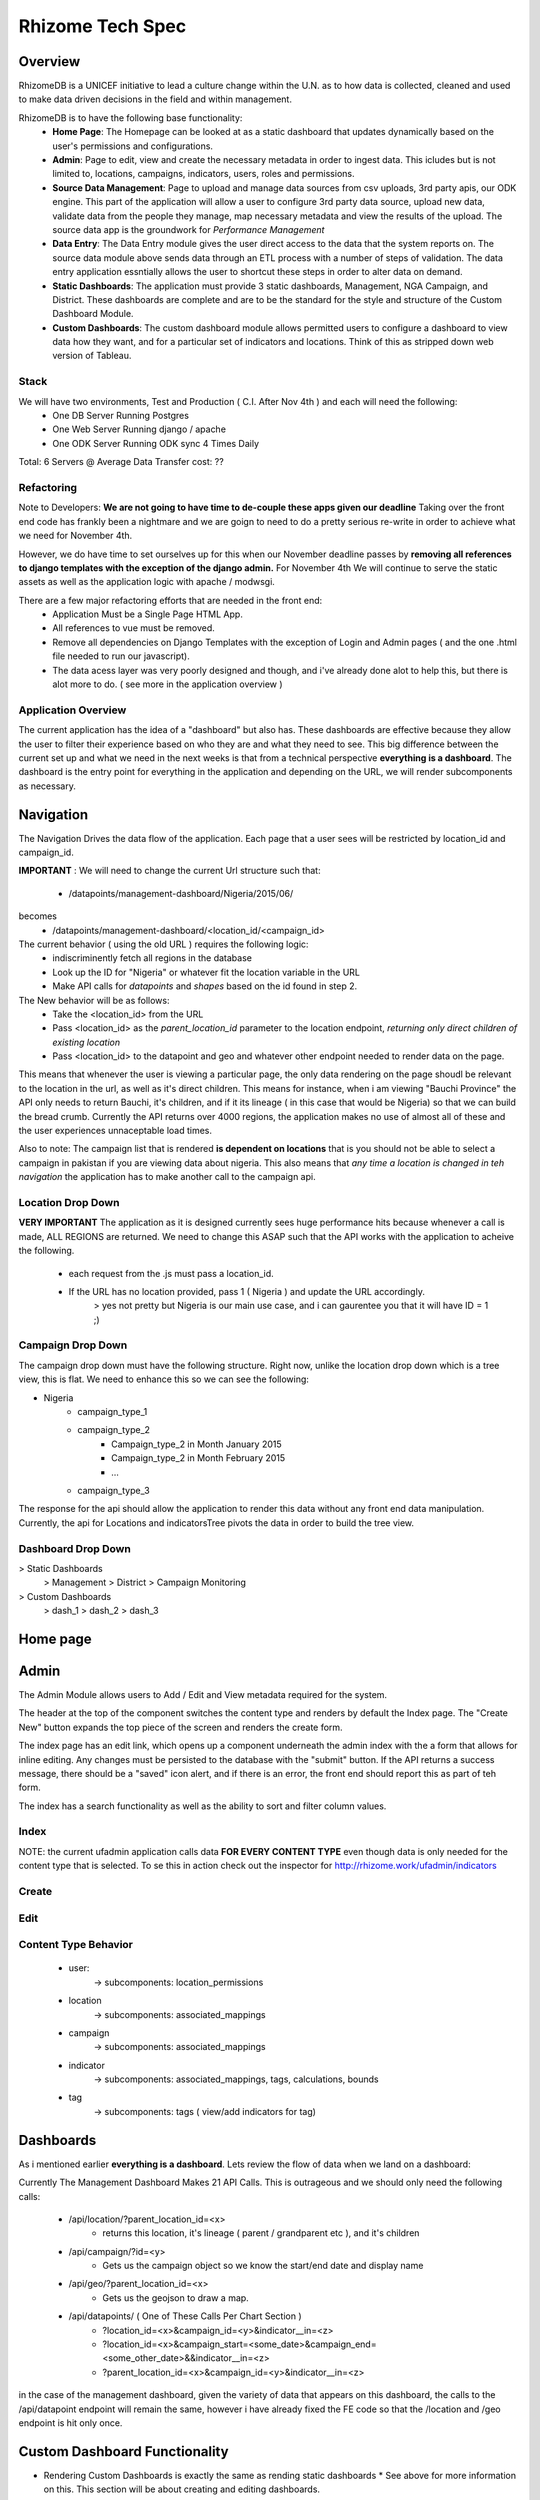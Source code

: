 *****************
Rhizome Tech Spec
*****************

Overview
=======

RhizomeDB is a UNICEF initiative to lead a culture change within the U.N. as to how data is collected, cleaned and used to make data driven decisions in the field and within management.

RhizomeDB is to have the following base functionality:
   - **Home Page**:  The Homepage can be looked at as a static dashboard that updates dynamically based on the user's permissions and  configurations.
   - **Admin**: Page to edit, view and create the necessary metadata in order to ingest data.  This icludes but is not limited to, locations, campaigns, indicators, users, roles and permissions.
   - **Source Data Management**: Page to upload and manage data sources from csv uploads, 3rd party apis, our ODK engine.  This part of the application will allow a user to configure 3rd party data source, upload new data, validate data from the people they manage, map necessary metadata and view the results of the upload.  The source data app is the groundwork for *Performance Management*
   - **Data Entry**: The Data Entry module gives the user direct access to the data that the system reports on.  The source data module above sends data through an ETL process with a number of steps of validation.  The data entry application essntially allows the user to shortcut these steps in order to alter data on demand.
   - **Static Dashboards**:  The application must provide 3 static dashboards, Management, NGA Campaign, and District.  These dashboards are complete and are to be the standard for the style and structure of the Custom Dashboard Module.
   - **Custom Dashboards**: The custom dashboard module allows permitted users to configure a dashboard to view data how they want, and for a particular set of indicators and locations.   Think of this as stripped down web version of Tableau.

Stack
~~~~~

We will have two environments, Test and Production ( C.I. After Nov 4th ) and each will need the following:
   - One DB Server Running Postgres
   - One Web Server Running django / apache
   - One ODK Server Running ODK sync 4 Times Daily

Total: 6 Servers @
Average Data Transfer cost: ??


Refactoring
~~~~~~~~~~~

Note to Developers: **We are not going to have time to de-couple these apps given our deadline**  Taking over the front end code has frankly been a nightmare and we are goign to need to do a pretty serious re-write in order to achieve what we need for November 4th.

However, we do have time to set ourselves up for this when our November deadline passes by **removing all references to django templates with the exception of the django admin.**  For November 4th We will continue to serve the static assets as well as the application logic with apache / modwsgi.

There are a few major refactoring efforts that are needed in the front end:
   - Application Must be a Single Page HTML App.
   - All references to vue must be removed.
   - Remove all dependencies on Django Templates with the exception of Login and Admin pages ( and the one .html file needed to run our javascript).
   - The data acess layer was very poorly designed and though, and i've already done alot to help this, but there is alot more to do.  ( see more in the application overview )


Application Overview
~~~~~~~~~~~~~~~~~~~~

The current application has the idea of a "dashboard" but also has.  These dashboards are effective because they allow the user to filter their experience based on who they are and what they need to see.  This big difference between the current set up and what we need in the next weeks is that from a technical perspective **everything is a dashboard**.  The dashboard is the entry point for everything in the application and depending on the URL, we will render subcomponents as necessary.

Navigation
==========

The Navigation Drives the data flow of the application.  Each page that a user sees will be restricted by location_id and campaign_id.

**IMPORTANT** : We will need to change the current Url structure such that:

  - /datapoints/management-dashboard/Nigeria/2015/06/
becomes
  - /datapoints/management-dashboard/<location_id/<campaign_id>


The current behavior ( using the old URL ) requires the following logic:
   - indiscriminently fetch all regions in the database
   - Look up the ID for "Nigeria" or whatever fit the location variable in the URL
   - Make API calls for *datapoints* and *shapes* based on the id found in step 2.

The New behavior will be as follows:
   - Take the <location_id> from the URL
   - Pass <location_id> as the *parent_location_id* parameter to the location endpoint, *returning only direct children of existing location*
   - Pass <location_id> to the datapoint and geo and whatever other endpoint needed to render data on the page.

This means that whenever the user is viewing a particular page, the only data rendering on the page shoudl be relevant to the location in the url, as well as it's direct children.  This means for instance, when i am viewing "Bauchi Province" the API only needs to return Bauchi, it's children, and if it its lineage ( in this case that would be Nigeria) so that we can build the bread crumb.  Currently the API returns over 4000 regions, the application makes no use of almost all of these and the user experiences unnaceptable load times.

Also to note:  The campaign list that is rendered **is dependent on locations** that is you should not be able to select a campaign in pakistan if you are viewing data about nigeria.  This also means that *any time a location is changed in teh navigation* the application has to make another call to the campaign api.


Location Drop Down
~~~~~~~~~~~~~~~~~~

**VERY IMPORTANT** The application as it is designed currently sees huge performance hits because whenever a call is made, ALL REGIONS are returned.  We need to change this ASAP such that the API works with the application to acheive the following.

   - each request from the .js must pass a location_id.
   - If the URL has no location provided, pass 1 ( Nigeria ) and update the URL accordingly.
        > yes not pretty but Nigeria is our main use case, and i can gaurentee you that it will have ID = 1 ;)


Campaign Drop Down
~~~~~~~~~~~~~~~~~~

The campaign drop down must have the following structure.  Right now, unlike the location drop down which is a tree view, this is flat.  We need to enhance this so we can see the following:

- Nigeria
   - campaign_type_1
   - campaign_type_2
       - Campaign_type_2 in Month January 2015
       - Campaign_type_2 in Month February 2015
       - ...
   - campaign_type_3

The response for the api should allow the application to render this data without any front end data manipulation.  Currently, the api for Locations and indicatorsTree pivots the data in order to build the tree view.

Dashboard Drop Down
~~~~~~~~~~~~~~~~~~

> Static Dashboards
   > Management
   > District
   > Campaign Monitoring
> Custom Dashboards
  > dash_1
  > dash_2
  > dash_3


Home page
=========

  .. image:: http://s27.postimg.org/a7rr9qdlf/Rhizome_Home_Page_1.png
     :width: 600pt

Admin
=====

The Admin Module allows users to Add / Edit and View metadata required for the system.

The header at the top of the component switches the content type and renders by default the Index page.  The "Create New" button expands the top piece of the screen and renders the create form.

The index page has an edit link, which opens up a component underneath the admin index with the a form that allows for inline editing.  Any changes must be persisted to the database with the "submit" button.  If the API returns a success message, there should be a "saved" icon alert, and if there is an error, the front end should report this as part of teh form.

The index has a search functionality as well as the ability to sort and filter column values.

Index
~~~~~

.. image:: http://s30.postimg.org/dnzmymlq9/Rhizome_Admin_Index.png
   :width: 600pt

NOTE: the current ufadmin application calls data **FOR EVERY CONTENT TYPE** even though data is only needed for the content type that is selected.  To se this in action check out the inspector for http://rhizome.work/ufadmin/indicators

Create
~~~~~~

.. image:: http://s22.postimg.org/meahsttht/Rhizome_Admin_Create.png
   :width: 600pt


Edit
~~~~
.. image:: http://s10.postimg.org/f9k3aa2nd/Rhizome_Admin_Edit.png
   :width: 600pt


Content Type Behavior
~~~~~~~~~~~~~~~~~~~~~
  - user:
      -> subcomponents: location_permissions
  - location
        -> subcomponents: associated_mappings
  - campaign
        -> subcomponents: associated_mappings
  - indicator
        -> subcomponents: associated_mappings, tags, calculations, bounds
  - tag
        -> subcomponents: tags ( view/add indicators for tag)

Dashboards
==========

As i mentioned earlier **everything is a dashboard**.  Lets review the flow of data when we land on a dashboard:

Currently The Management Dashboard Makes 21 API Calls.  This is outrageous and we should only need the following calls:

  -  /api/location/?parent_location_id=<x>
      - returns this location, it's lineage ( parent / grandparent etc ), and it's children
  -  /api/campaign/?id=<y>
      - Gets us the campaign object so we know the start/end date and display name
  -  /api/geo/?parent_location_id=<x>
      - Gets us the geojson to draw a map.
  -  /api/datapoints/  ( One of These Calls Per Chart Section )
      - ?location_id=<x>&campaign_id=<y>&indicator__in=<z>
      - ?location_id=<x>&campaign_start=<some_date>&campaign_end=<some_other_date>&&indicator__in=<z>
      - ?parent_location_id=<x>&campaign_id=<y>&indicator__in=<z>

in the case of the management dashboard, given the variety of data that appears on this dashboard, the calls to the /api/datapoint endpoint will remain the same, however i have already fixed the FE code so that the /location and /geo endpoint is hit only once.


Custom Dashboard Functionality
==============================

* Rendering Custom Dashboards is exactly the same as rending static dashboards *  See above for more information on this.  This section will be about creating and editing dashboards.

Data Model For Dashbaord Table:
    - id
    - Title
    - dashboard_json
    - layout_id
    - default_office_id

Creating a dashboard
~~~~~~~~~~~~~~~~~~~~

When the user clicks "create dashboard" they are taken to the screen below where they name the dashboard and pick **one of 4 layouts**.  On save, the application should POST - the title, the layout ID and the default office_id, as it has been selected in the drop down.

API Calls needed for this:
  - On page init -> GET /new_dashboard
        -> returns: the 3 layout objects, and all offices to populate the drop down at the lower right.
  - on save -> POST / dashboard {title:<x>,layout_id<y>,default_office_id=<z>}

  .. image:: http://s4.postimg.org/5h4ahvwkt/Custom_Dash_Landing_1.png
     :width: 600pt

See: http://rhizome.work/datapoints/dashboards/edit for the current version of this page.

Layout Details
~~~~~~~~~~~~~~

Each layout must be mobile, tablet and desktop responsive.  The current app renders nicely on a macbook, but tweaks when dealing with a desktop monitor.  It's critical that these layouts are clean and can show on any and all screens.

  - Layout #1: Basic (selected by default)
      - Very Similar to the management dashboard.  8 Charts , fluid layout
  - Layout #2: Heat Map Matrix
      - This is a way to create a heat map matrix ( see district dashboard ) for a custom set of indicators
      - See district dashboard: http://rhizome.work/datapoints/district-dashboard/Afghanistan/2014/11/
  - Layout #3: Map
      - This layout focuses on the Map on the left hand corner and provides three sections for custom chart on the right hand side.


Editing A Dashboard
~~~~~~~~~~~~~~~~~~~
When it comes to editing the "dashboard" there is actually very little functionality needed, as the vast amount of logic and functionality is handled in the chart builder.  The following basic functions are needed.

    - *Render Dashboard*:  with the ability to *click* into each chart component
    - *Select Chart*: User clicks on a chart section and this allows them to enter into the "chart edit" mode
    - *Update Title*: Ajax POST to save the title of a dashboard
    - *Naviation* : This inherits from the navigation used througout the application and will dynmically shift the data in the charts accordingly.

Note - once the default_office_id and layout_id have been set **they can not be changed**

Editing A Chart
~~~~~~~~~~~~~~~

see here: http://rhizome.work/datapoints/dashboards/edit/1/

Unlike the current dashboard builder, there will be no "create chart" method.  The charts will be pre-populated based on the layout_id and the user will have the ability to click in and alter the information provided.  By default, each chart within a particular layout will have a *chart_type* (chloroploeth, line, column, bar, pie, scatter plot ).

Assume that the user chose *layout-1* and clicked the *chart-8* component in the top right which by default is a map.

When the user clicks into a chart component, the see the following:

.. image:: http://s27.postimg.org/w6gr4eggj/Custom_Dash_Edit_Chart.png
   :width: 600pt


Note - Unlike the current set up in which there are navigation controls *within the chart builder* the user must instead use the campaign / location navigation at the top right of the screen to see the preview adapt accordingly.


Dashboard Json Specification
~~~~~~~~~~~~~~~~~~~~~~~~~~~~

Currently the dashboard builder posts "dashboard_json" which contains the definition of the dashboard.  The schema is as follows:

  - bla
      -bla
  - bla

Business Rules for Chart Types:
   - chloropleth Map accepts exactly 1 indicator.

Source Data Management
======================

This is complete, but needs a design treatment.  **THIS APP CAN EASILY BE EXTENDED TO HANDLE PERFORMANCE MANAGEMENT** so it would be good to get their designer on this.

Data Entry
==========

This is complete.

Back End Business Rules and ETL
===============================

ETL - Source Data Backend
~~~~~~~~~~~~~~~~~~~~~~~~~
  .. image:: http://s27.postimg.org/hh2retykz/rhizome_data_flow.png
     :width: 600pt

1. A unique source (ODK form, csv upload, .shp file) has a corresponding source_dic_id as well as a pointer to the raw data stored on the file system.
2. A user specifies configurations for this sources, for instance, the unique_id column, region and campaign columns.
3. Based on the “document_details” the raw data is translated into source_submissions.  The source_submission table has a document_id, and the raw json of the submission.
4. Based on the configurations, source_object_maps are created and queued up for a user to map.  This table contains {content_type, source_object_code, master_obj_id}. Note, if meta data mapped from other source_docs, the user need not map them again.
5. Based on the metadata mappings, submissions are transformed into datapoints with their corresponding master object ids.  This table does not have any unique indexes.,
6. A user can validate, invalidate and resolve conflicts from the source data
7. Based on validation and business logic, chose valid create datapoitns from above table. doc_datapoint and datapoint  same exact except datapoint has a unique index on region_id, campaign_id, location_id
8. Datapoint are our main source of truth, data stored and collected at the lowest level possible.  In step 8 datapoints are aggregated and values created for all parents recursively.
9. Based on metadata about indicator calculation definitions, we create new indicators based on calculations from the raw and aggregated values. For instance, % of missed children due to refusal.
10. The datapoint API and the application as a whole use campaign_id and region_id as parameters to initialize a dashboard.  So, the datapoints model here is transformed so that *[ region_id, campaign_id, indicator_id, value ]* --- becomes --->  *[ region_id, campaign_id, indicator_json ]*


*Misc Rules*
  - No datapoint can be the result of data from two documents.  In a case where there is a location/campaign/indicator dupe between two


Aggregation and Calculation
===========================

- When a value in datapoints exists for location X, populate agg_datapoint with this value and NOT the aggregated values of X's children
- When a value in datapoint exists for a calculated indicator, chose this value as opposed the calculated value.
- When there is a recursive relationship bewteen "PART_OF_SUM" indicators, aggregate recursively, but allow for overrides ( as noted in the use case directly above. )

As an example

.. image:: http://s29.postimg.org/cvegbyfmf/imageedit_3_6644065823.png
   :width: 300pt

In the above case, the Total number of missed children is 19 because the value of 7 overrides the aggregated values.

ODK
~~~

4 Times Daily Run a job that does the following:

   - Look up in document_detail all of the documents that have been configured with the "ODK_FORM" and "ODK_HOST" configuration
   - For each of those strings
      - Execute a odk_breifcase.jar for that from
      - Find any new submissions by looking for meta-instance-ids that do not exist in the source_submission table for that documentation.
      - Append those rows to the submission table for taht documentation
      - Sync datapoints by running RefreshMaster for the document_id of the form.


Detailed API Specifications
===========================

Base
~~~~

All api calls require a location_id and campaign_id.  The below API name spaces inherit from what is in Base.py

*Headers*
    - 200, 400, 401, 500 etc.  Make sure that these are avaialable for FE team.

*Errors*

*Meta*
    - Form Data
    - Pagination
    -

geo
~~~
    - required parameter = parent_region_id
    - retuns shapes for the parent_region requested as well as all of it's children


source_data
~~~~~~~~~~~
      - POST document configurations, GET document data at various stages of ETL process
      - required params: document_id

manage
~~~~~~
    - add/edit/view campaigns, indicators, locations and datapoints.
    - required params: content_type
    - dashboard

New Functionality Needed
*/api/campaign/*
   - Requires Location_id and returns only campaigns for which there is data for that location.


Suggested Work Time Line
========================

Week of Oct 5
    - John: API Enhancements
    - Rouran / Sichu: refactor Data Access
    - Ang: Designing / scoping the performance management / source data app

Week of Oct 12
    - John: Admin Module
    - Rouran / Sichu: Custom dash
    - Ang: Designing / scoping the performance management / source data app

Week of Oct 19
    - John: Admin Module
    - Rouran / Sichu: Custom dash

Week of Oct 26
    - John : Implement New Styles From Jim
    - All hands on deck to make the application stable.


GETTING THE DASHBOARD BUILDER WORKING
=====================================

  - Make sure that a radio button is selected for each row
  - Click a few chart types in order to get the indicator drop down working
  
